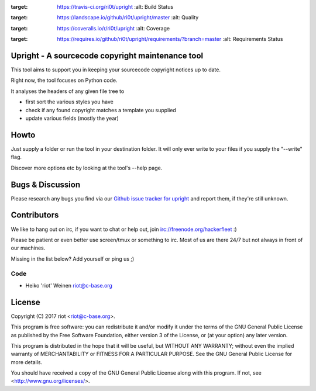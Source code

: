 .. image:: https://travis-ci.org/ri0t/upright.svg?branch=master
:target: https://travis-ci.org/ri0t/upright
    :alt: Build Status

.. image:: https://landscape.io/github/ri0t/upright/master/landscape.svg?style=flat
:target: https://landscape.io/github/ri0t/upright/master
    :alt: Quality

.. image:: https://coveralls.io/repos/ri0t/upright/badge.svg
:target: https://coveralls.io/r/ri0t/upright
    :alt: Coverage

.. image:: https://requires.io/github/ri0t/upright/requirements.svg?branch=master
:target: https://requires.io/github/ri0t/upright/requirements/?branch=master
    :alt: Requirements Status


Upright - A sourcecode copyright maintenance tool
=================================================

This tool aims to support you in keeping your sourcecode copyright notices
up to date.

Right now, the tool focuses on Python code.

It analyses the headers of any given file tree to

- first sort the various styles you have
- check if any found copyright matches a template you supplied
- update various fields (mostly the year)

Howto
=====

Just supply a folder or run the tool in your destination folder.
It will only ever write to your files if you supply the "--write" flag.

Discover more options etc by looking at the tool's --help page.

Bugs & Discussion
=================

Please research any bugs you find via our `Github issue tracker for
upright <https://github.com/ri0t/upright/issues>`__ and report them,
if they're still unknown.

Contributors
============

We like to hang out on irc, if you want to chat or help out,
join irc://freenode.org/hackerfleet :)

Please be patient or even better use screen/tmux or something to irc.
Most of us are there 24/7 but not always in front of our machines.

Missing in the list below? Add yourself or ping us ;)

Code
----

-  Heiko 'riot' Weinen riot@c-base.org

License
=======

Copyright (C) 2017 riot <riot@c-base.org>.

This program is free software: you can redistribute it and/or modify
it under the terms of the GNU General Public License as published by
the Free Software Foundation, either version 3 of the License, or
(at your option) any later version.

This program is distributed in the hope that it will be useful,
but WITHOUT ANY WARRANTY; without even the implied warranty of
MERCHANTABILITY or FITNESS FOR A PARTICULAR PURPOSE.  See the
GNU General Public License for more details.

You should have received a copy of the GNU General Public License
along with this program.  If not, see <http://www.gnu.org/licenses/>.
